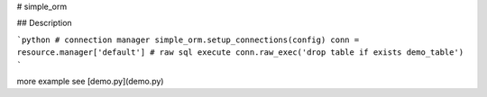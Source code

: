# simple_orm

## Description

```python
# connection manager
simple_orm.setup_connections(config)
conn = resource.manager['default']
# raw sql execute
conn.raw_exec('drop table if exists demo_table')
```

more example see [demo.py](demo.py)
